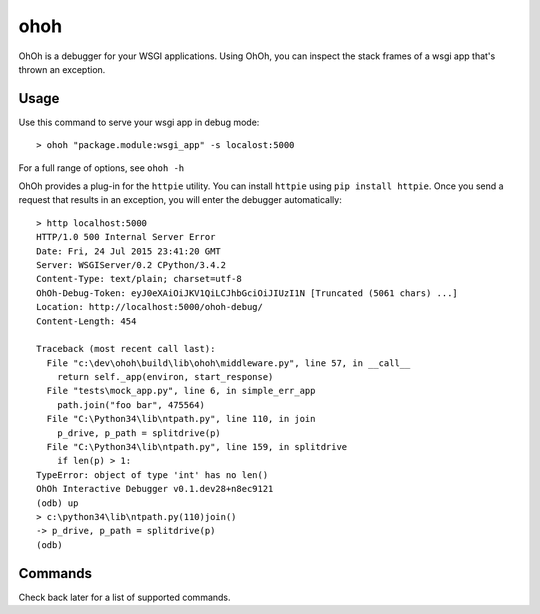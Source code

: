 ohoh
====

|build-status| |license|


OhOh is a debugger for your WSGI applications. Using OhOh, you can inspect
the stack frames of a wsgi app that's thrown an exception.

Usage
-----

Use this command to serve your wsgi app in debug mode::

    > ohoh "package.module:wsgi_app" -s localost:5000

For a full range of options, see ``ohoh -h``

OhOh provides a plug-in for the ``httpie`` utility. You can install ``httpie`` 
using ``pip install httpie``. Once you send a request that results in an
exception, you will enter the debugger automatically::

    > http localhost:5000
    HTTP/1.0 500 Internal Server Error
    Date: Fri, 24 Jul 2015 23:41:20 GMT
    Server: WSGIServer/0.2 CPython/3.4.2
    Content-Type: text/plain; charset=utf-8
    OhOh-Debug-Token: eyJ0eXAiOiJKV1QiLCJhbGciOiJIUzI1N [Truncated (5061 chars) ...]
    Location: http://localhost:5000/ohoh-debug/
    Content-Length: 454

    Traceback (most recent call last):
      File "c:\dev\ohoh\build\lib\ohoh\middleware.py", line 57, in __call__
        return self._app(environ, start_response)
      File "tests\mock_app.py", line 6, in simple_err_app
        path.join("foo bar", 475564)
      File "C:\Python34\lib\ntpath.py", line 110, in join
        p_drive, p_path = splitdrive(p)
      File "C:\Python34\lib\ntpath.py", line 159, in splitdrive
        if len(p) > 1:
    TypeError: object of type 'int' has no len()
    OhOh Interactive Debugger v0.1.dev28+n8ec9121
    (odb) up
    > c:\python34\lib\ntpath.py(110)join()
    -> p_drive, p_path = splitdrive(p)
    (odb)


Commands
--------

Check back later for a list of supported commands.



.. |build-status| image:: https://travis-ci.org/te-je/ohoh.svg?branch=develop
    :target: https://travis-ci.org/te-je/ohoh
    :alt: build status
    :scale: 100%
    
.. |license| image:: https://img.shields.io/badge/license-MIT-blue.svg
    :target: https://raw.githubusercontent.com/te-je/ohoh/develop/LICENSE.txt
    :alt: License
    :scale: 100%
